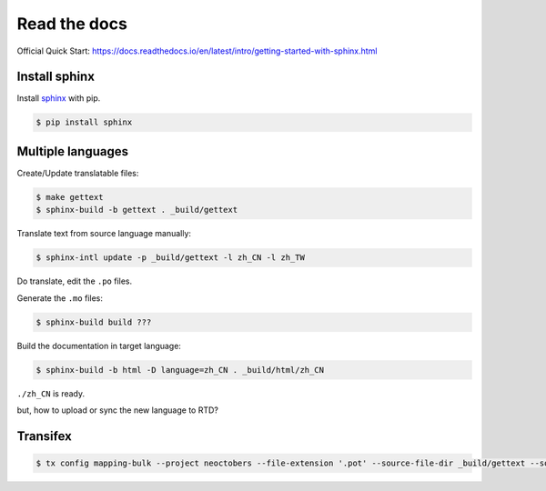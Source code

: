 Read the docs
=============

Official Quick Start: https://docs.readthedocs.io/en/latest/intro/getting-started-with-sphinx.html

Install sphinx
--------------

Install `sphinx`_ with pip.

.. _sphinx: http://sphinx-doc.org/install.html

.. code-block:: console

    $ pip install sphinx


Multiple languages
------------------

Create/Update translatable files:

.. code-block:: console

    $ make gettext
    $ sphinx-build -b gettext . _build/gettext

Translate text from source language manually:

.. code-block:: console

    $ sphinx-intl update -p _build/gettext -l zh_CN -l zh_TW

Do translate, edit the ``.po`` files.


Generate the ``.mo`` files:

.. code-block:: console

    $ sphinx-build build ???

Build the documentation in target language:

.. code-block:: console

    $ sphinx-build -b html -D language=zh_CN . _build/html/zh_CN

``./zh_CN`` is ready.

but, how to upload or sync the new language to RTD?


Transifex
---------

.. code-block:: console

    $ tx config mapping-bulk --project neoctobers --file-extension '.pot' --source-file-dir _build/gettext --source-lang en --type PO --expression 'locale/<lang>/LC_MESSAGES/{filepath}/{filename}.po' --execute

